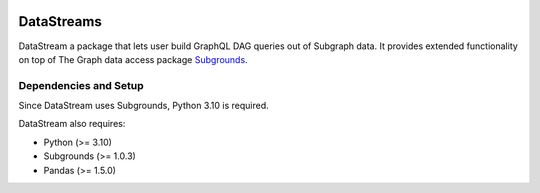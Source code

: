 .. image:: https://img.shields.io/badge/-PyScaffold-005CA0?logo=pyscaffold
    :alt: Project generated with PyScaffold
    :target: https://pyscaffold.org/


===========
DataStreams
===========
DataStream a package that lets user build GraphQL DAG queries out of Subgraph data. 
It provides extended functionality on top of The Graph data access package `Subgrounds`_.

.. _Subgrounds: https://github.com/Protean-Labs/subgrounds



.. _pyscaffold-notes:

Dependencies and Setup
======================
Since DataStream uses Subgrounds, Python 3.10 is required.

DataStream also requires:

* Python (>= 3.10)
* Subgrounds (>= 1.0.3)
* Pandas (>= 1.5.0)

